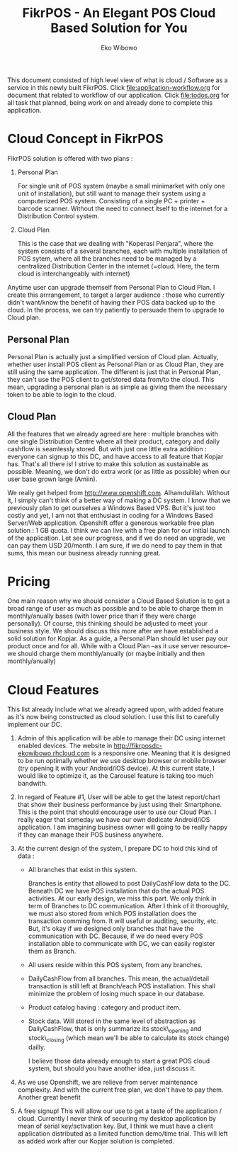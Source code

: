 #+TITLE: FikrPOS - An Elegant POS Cloud Based Solution for You
#+AUTHOR: Eko Wibowo

This document consisted of high level view of what is cloud / Software as a service in this newly built FikrPOS. Click file:application-workflow.org for document that related to workflow of our application. Click file:todos.org for all task that planned, being work on and already done to complete this application.


* Cloud Concept in FikrPOS
  FikrPOS solution is offered with two plans :
  1. Personal Plan

     For single unit of POS system (maybe a small minimarket with only one unit of installation), but still want to manage their system using a computerized POS system. Consisting of a single PC + printer + barcode scanner. Without the need to connect itself to the internet for a Distribution Control system.
  2. Cloud Plan 

     This is the case that we dealing with "Koperasi Penjara", where the system consists of a several branches, each with multiple installation of POS sytem, where all the branches need to be managed by a centralized Distribution Center in the internet (=cloud. Here, the term cloud is interchangeably with internet)

  Anytime user can upgrade themself from Personal Plan to Cloud Plan. I create this arrrangement, to target a larger audience : those who currently didn't want/know the benefit of having their POS data backed up to the cloud. In the process, we can try patiently to persuade them to upgrade to Cloud plan.
** Personal Plan
   Personal Plan is actually just a simplified version of Cloud plan. Actually, whether user install POS client as Personal Plan or as Cloud Plan, they are still using the same application. The different is just that in Personal Plan, they can't use the POS client to get/stored data from/to the cloud. This mean, upgrading a personal plan is as simple as giving them the necessary token to be able to login to the cloud.

** Cloud Plan
   All the features that we already agreed are here : multiple branches with one single Distribution Centre where all their product, category and daily cashflow is seamlessly stored. But with just one little extra addition : everyone can signup to this DC, and have access to all feature that Kopjar has. That's all there is! I strive to make this solution as sustainable as possible. Meaning, we don't do extra work (or as little as possible) when our user base grown large (Amiin).

   We really get helped from http://www.openshift.com. Alhamdulillah. Without it, I simply can't think of a better way of making a DC system. I know that we previously plan to get ourselves a Windows Based VPS. But it's just too costly and yet, I am not that enthusiast in coding for a Windows Based Server/Web application. Openshift offer a generous workable free plan solution : 1 GB quota. I think we can live with a free plan for our initial launch of the application. Let see our progress, and if we do need an upgrade, we can pay them USD 20/month. I am sure, if we do need to pay them in that sums, this mean our business already running great.

* Pricing
  One main reason why we should consider a Cloud Based Solution is to get a broad range of user as much as possible and to be able to charge them in monthly/anually bases (with lower price than if they were charge personally). Of course, this thinking should be adjusted to meet your business style. We should discuss this more after we have established a solid solution for Kopjar. As a guide, a Personal Plan should let user pay our product once and for all. While with a Cloud Plan --as it use server resource-- we should charge them monthly/anually (or maybe initially and then monthly/anually)

* Cloud Features
  This list already include what we already agreed upon, with added feature as it's now being constructed as cloud solution. I use this list to carefully implement our DC.
  1. Admin of this application will be able to manage their DC using internet enabled devices. The website in http://fikrposdc-ekowibowo.rhcloud.com is a responsive one. Meaning that it is designed to be run optimally whether we use desktop browser or mobile browser (try opening it with your Android/iOS device). At this current state, I would like to optimize it, as the Carousel feature is taking too much bandwith.
  2. In regard of Feature #1, User will be able to get the latest report/chart that show their business performance by just using their Smartphone. This is the point that should encourage user to use our Cloud Plan. I really eager that someday we have our own dedicate Android/iOS application. I am imagining business owner will going to be really happy if they can manage their POS business anywhere.
  3. At the current design of the system, I prepare DC to hold this kind of data :
     * All branches that exist in this system. 

       Branches is entity that allowed to post DailyCashFlow data to the DC. Beneath DC we have POS installation that do the actual POS activities. At our early design, we miss this part. We only think in term of Branches to DC communication. After I think of it thoroughly, we must also stored from which POS installation does the transaction comming from. It will useful or auditing, security, etc. But, it's okay if we designed only branches that have the communication with DC. Because, if we do need every POS installation able to communicate with DC, we can easily register them as Branch.
     * All users reside within this POS system, from any branches.
     * DailyCashFlow from all branches. This mean, the actual/detail transaction is still left at Branch/each POS installation. This shall minimize the problem of losing much space in our database.
     * Product catalog having : category and product item. 
     * Stock data. Will stored in the same level of abstraction as DailyCashFlow, that is only summarize its stock\_opening and stock\_closing (which mean we'll be able to calculate its stock change) dailly.
    
       I believe those data already enough to start a great POS cloud system, but should you have another idea, just discuss it. 
    
  4. As we use Openshift, we are relieve from server maintenance complexity. And with the current free plan, we don't have to pay them. Another great benefit

  5. A free signup! This will allow our use to get a taste of the application / cloud. Currently I never think of securing my desktop application by mean of serial key/activation key. But, I think we must have a client application distributed as a limited function demo/time trial. This will left as added work after our Kopjar solution is completed.


